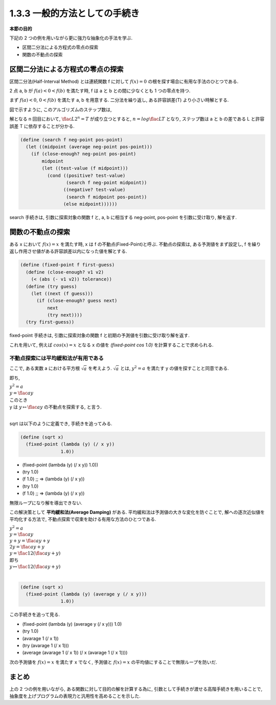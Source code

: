 1.3.3 一般的方法としての手続き
==========================================

**本節の目的**

下記の 2 つの例を用いながら更に強力な抽象化の手法を学ぶ.

- 区間二分法による方程式の零点の探索
- 関数の不動点の探索

==========================================
区間二分法による方程式の零点の探索
==========================================

区間二分法(Half-Interval Method) とは連続関数 f に対して :math:`f(x) = 0` の根を探す場合に有用な手法のひとつである.

2 点 a, b が :math:`f(a) < 0 < f(b)` を満たす時, f は a と b との間に少なくとも 1 つの零点を持つ.

.. image:: img/half-interval-method.png

まず :math:`f(a) < 0`, :math:`0 < f(b)` を満たす a, b を用意する. 
二分法を繰り返し, ある許容誤差(T) より小さい時解とする.

図で示すように, このアルゴリズムのステップ数は,

解となる n 回目において, :math:`\flac{L}{2^n} = T` が成り立つとすると, :math:`n = log \flac{L}{T}` となり, ステップ数は a と b の差である L と許容誤差 T に依存することが分かる.

.. sourcecode:: scheme
    
    (define (search f neg-point pos-point)
      (let ((midpoint (average neg-point pos-point)))
        (if (close-enough? neg-point pos-point)
            midpoint
            (let ((test-value (f midpoint)))
              (cond ((positive? test-value)
                     (search f neg-point midpoint))
                    ((negative? test-value)
                     (search f midpoint pos-point))
                    (else midpoint))))))

search 手続きは, 引数に探索対象の関数 f と, a, b に相当する neg-point, pos-point を引数に受け取り, 解を返す.

==========================================
関数の不動点の探索
==========================================

ある x において :math:`f(x) = x` を満たす時, x は f の不動点(Fixed-Point)と呼ぶ.
不動点の探索は, ある予測値をまず設定し, f を繰り返し作用させ値がある許容誤差以内になった値を解とする.

.. image:: img/fixed-point.png

.. sourcecode:: scheme

    (define (fixed-point f first-guess)
      (define (close-enough? v1 v2)
        (< (abs (- v1 v2)) tolerance))
      (define (try guess)
        (let ((next (f guess)))
          (if (close-enough? guess next)
              next
              (try next))))
      (try first-guess))

fixed-point 手続きは, 引数に探索対象の関数 f と初期の予測値を引数に受け取り解を返す.

これを用いて, 例えば :math:`cos(x) = x` となる x の値を `(fixed-point cos 1.0)` を計算することで求められる.

不動点探索には平均緩和法が有用である
---------------------------------------------------

ここで, ある実数 a における平方根 :math:`\sqrt{a}` を考えよう. :math:`\sqrt{a}` とは, :math:`y^2 = a` を満たす y の値を探すことと同意である.

即ち,

| :math:`y^2 = a`
| :math:`y = \flac{a}{y}`
| このとき
| y は :math:`y \mapsto \flac{a}{y}` の不動点を探索する, と言う.
| 
sqrt は以下のように定義でき, 手続きを追ってみる.

.. sourcecode:: scheme

    (define (sqrt x)
      (fixed-point (lambda (y) (/ x y))
                   1.0))

- (fixed-point (lambda (y) (/ x y)) 1.0))
- (try 1.0)
- (f 1.0) ;; => (lambda (y) (/ x y))
- (try 1.0)
- (f 1.0) ;; => (lambda (y) (/ x y))

無限ループになり解を導出できない.

この解決策として **平均緩和法(Average Damping)** がある. 
平均緩和法は予測値の大きな変化を防ぐことで, 解への逐次近似値を平均化する方法で,
不動点探索で収束を助ける有用な方法のひとつである. 

| :math:`y^2 = a`
| :math:`y = \flac{a}{y}`
| :math:`y + y = \flac{a}{y} + y`
| :math:`2y = \flac{a}{y} + y`
| :math:`y = \flac{1}{2}(\flac{a}{y} + y)`
| 即ち
| :math:`y \mapsto \flac{1}{2}(\flac{a}{y} + y)` 
| 

.. sourcecode:: scheme

    (define (sqrt x)
      (fixed-point (lambda (y) (average y (/ x y)))
                   1.0))

この手続きを追って見る.

- (fixed-point (lambda (y) (average y (/ x y))) 1.0)
- (try 1.0)
- (avarage 1 (/ x 1))
- (try (avarage 1 (/ x 1)))
- (average (avarage 1 (/ x 1)) (/ x (avarage 1 (/ x 1))))

次の予測値を :math:`f(x) = x` を満たす x でなく, 予測値と :math:`f(x) = x` の平均値にすることで無限ループを防いだ. 

==========
まとめ
==========

上の 2 つの例を用いながら, ある関数に対して目的の解を計算する為に, 引数として手続きが渡せる高階手続きを用いることで, 抽象度を上げプログラムの表現力と汎用性を高めることを示した.
